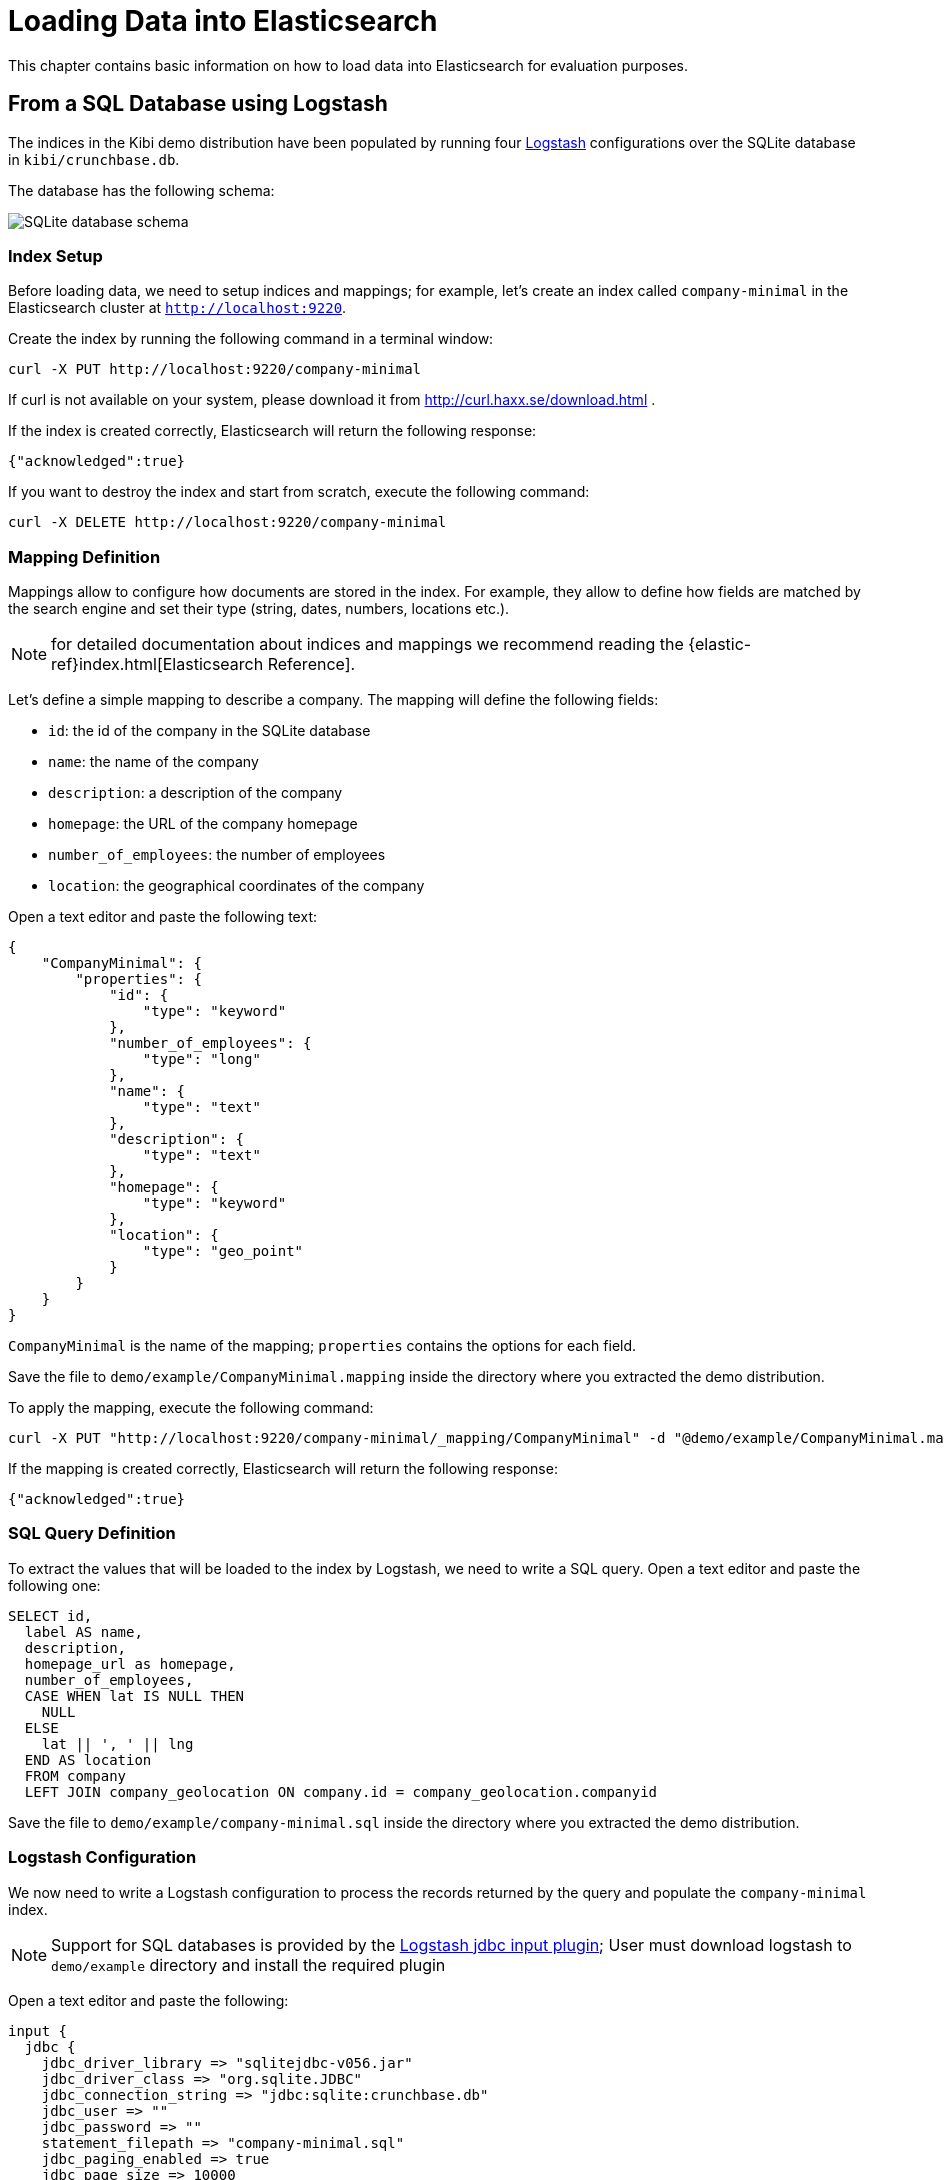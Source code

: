 [[logstash]]
= Loading Data into Elasticsearch

This chapter contains basic information on how to load data into Elasticsearch
for evaluation purposes.

== From a SQL Database using Logstash

The indices in the Kibi demo distribution have been populated by running
four https://www.elastic.co/products/logstash[Logstash] configurations over
the SQLite database in `kibi/crunchbase.db`.

The database has the following schema:

image::images/logstash/crunchbase-schema.png["SQLite database schema",align="center"]

[float]
=== Index Setup

Before loading data, we need to setup indices and mappings; for
example, let's create an index called `company-minimal` in the Elasticsearch
cluster at `http://localhost:9220`.

Create the index by running the following command in a terminal window:

[source,bash]
curl -X PUT http://localhost:9220/company-minimal

If curl is not available on your system, please download it from
http://curl.haxx.se/download.html .

If the index is created correctly, Elasticsearch will return the following
response:

[source,json]
{"acknowledged":true}

If you want to destroy the index and start from scratch, execute the following
command:

[source,bash]
curl -X DELETE http://localhost:9220/company-minimal

[float]
=== Mapping Definition

Mappings allow to configure how documents are stored in the index. For example,
they allow to define how fields are matched by the search engine and set their
type (string, dates, numbers, locations etc.).

NOTE: for detailed documentation about indices and mappings we recommend
reading the {elastic-ref}index.html[Elasticsearch Reference].

Let's define a simple mapping to describe a company. The mapping will define
the following fields:

- `id`: the id of the company in the SQLite database
- `name`: the name of the company
- `description`: a description of the company
- `homepage`: the URL of the company homepage
- `number_of_employees`: the number of employees
- `location`: the geographical coordinates of the company

Open a text editor and paste the following text:

[source,json]
----
{
    "CompanyMinimal": {
        "properties": {
            "id": {
                "type": "keyword"
            },
            "number_of_employees": {
                "type": "long"
            },
            "name": {
                "type": "text"
            },
            "description": {
                "type": "text"
            },
            "homepage": {
                "type": "keyword"
            },
            "location": {
                "type": "geo_point"
            }
        }
    }
}
----


`CompanyMinimal` is the name of the mapping; `properties` contains the
options for each field.

Save the file to `demo/example/CompanyMinimal.mapping`
inside the directory where you extracted the demo distribution.

To apply the mapping, execute the following command:

[source,bash]
curl -X PUT "http://localhost:9220/company-minimal/_mapping/CompanyMinimal" -d "@demo/example/CompanyMinimal.mapping"

If the mapping is created correctly, Elasticsearch will return the following
response:

[source,json]
-----
{"acknowledged":true}
-----

[float]
=== SQL Query Definition

To extract the values that will be loaded to the index by Logstash, we need to
write a SQL query. Open a text editor and paste the following one:

[source,sql]
----
SELECT id,
  label AS name,
  description,
  homepage_url as homepage,
  number_of_employees,
  CASE WHEN lat IS NULL THEN
    NULL
  ELSE
    lat || ', ' || lng
  END AS location
  FROM company
  LEFT JOIN company_geolocation ON company.id = company_geolocation.companyid
----

Save the file to `demo/example/company-minimal.sql`
inside the directory where you extracted the demo distribution.

[float]
=== Logstash Configuration

We now need to write a Logstash configuration to process the records returned
by the query and populate the `company-minimal` index.

NOTE: Support for SQL databases is provided by the
https://www.elastic.co/guide/en/logstash/current/plugins-inputs-jdbc.html[Logstash jdbc input plugin];
User must download logstash to `demo/example` directory and install the required plugin

Open a text editor and paste the following:

[source,text]
----
input {
  jdbc {
    jdbc_driver_library => "sqlitejdbc-v056.jar"
    jdbc_driver_class => "org.sqlite.JDBC"
    jdbc_connection_string => "jdbc:sqlite:crunchbase.db"
    jdbc_user => ""
    jdbc_password => ""
    statement_filepath => "company-minimal.sql"
    jdbc_paging_enabled => true
    jdbc_page_size => 10000
  }
}

filter {
  mutate {
    remove_field => ["@timestamp", "@version"]
  }
}

output {
  elasticsearch {
    host => "localhost"
    protocol => "http"
    port => 9220
    manage_template => false
    action => "index"
    index => "company-minimal"
    document_type => "CompanyMinimal"
  }
}
----

The `statement_filepath` parameter specifies the path to the file containing
the SQL query; the `jdbc_*` parameters set the database connection string and
authentication options.

The `mutate` filter is configured to remove default Logstash fields which
are not needed in the destination index.

The `output` section specifies the destination index; `manage_template` is
set to `false` as the index mapping has been explicitly defined in the
previous steps.

Save the file to `demo/example/company-minimal.conf`

Copy the SQLite database to `demo/example/crunchbase.db`,
then go to the `demo/example` directory and run the following command:

[source,bash]
----
cd demo/example
logstash/bin/logstash -f company-minimal.conf
----

Logstash will execute the query and populate the index.

NOTE: for more information about Logstash, we recommend reading the
https://www.elastic.co/guide/en/logstash/current/index.html[Logstash reference]
and the https://www.elastic.co/guide/en/logstash/current/plugins-inputs-jdbc.html[jdbc input plugin]
documentation.

[float]
=== Browsing the Index in Kibi

Open {start-url} in your browser, click on the _Settings_ tab then on _Indices_ .

Deselect _Index contains time-based events_, then write `company-minimal` in
the _Index name or pattern_ field:

image::images/logstash/company-minimal-index.png["Adding the company-minimal index",align="center"]

Click on _Create_ to create the the index reference, then click on the
_Discover_ tab and select _company-minimal_ in the dark grey dropdown:

image::images/logstash/company-minimal-discover-dd.png["Discovering the company-minimal index",align="center"]

Click on the right arrow at the beginning of each row to expand it and see all
the loaded fields:

image::images/logstash/company-minimal-expand.png["Viewing all the fields in a document",align="center"]

=== Script to Load the Demo Data

The complete demo data loading process can be repeated by running the
`demo/sql/bin/index_crunchbase_sqlite.sh` script. The script performs the
following actions:

- Creates a copy of the database in the directory containing Logstash
configurations
- Creates the indices `article`, `company`, `investor` and `investment`
- Sets the mappings for each index
- Runs the logstash configuration for each index

The Logstash configurations and Elasticsearch mappings are available in the
`demo/sql/crunchbase/conf/logstash_sqlite` directory.
